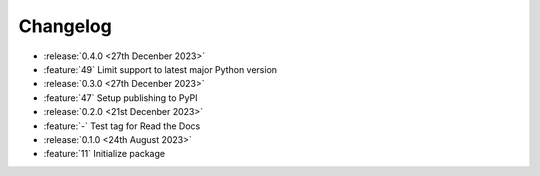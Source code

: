 Changelog
=========

- :release:`0.4.0 <27th Decenber 2023>`
- :feature:`49` Limit support to latest major Python version

- :release:`0.3.0 <27th Decenber 2023>`
- :feature:`47` Setup publishing to PyPI

- :release:`0.2.0 <21st Decenber 2023>`
- :feature:`-` Test tag for Read the Docs

- :release:`0.1.0 <24th August 2023>`
- :feature:`11` Initialize package
